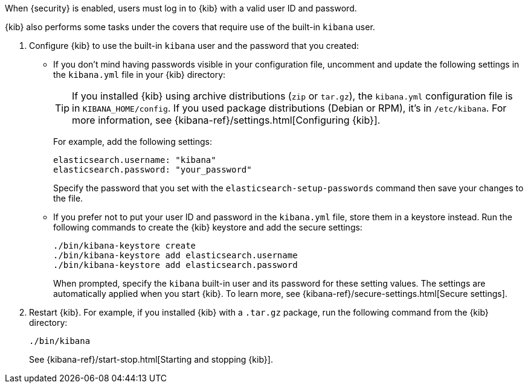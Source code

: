 When {security} is enabled, users must log in to {kib} with a valid user ID and 
password. 

{kib} also performs some tasks under the covers that require use of the 
built-in `kibana` user. 

. Configure {kib} to use the built-in `kibana` user and the password that you 
created:

** If you don't mind having passwords visible in your configuration file, 
uncomment and update the following settings in the `kibana.yml` file in your 
{kib} directory:
+
--
TIP: If you installed {kib} using archive distributions (`zip` or 
`tar.gz`), the `kibana.yml` configuration file is in `KIBANA_HOME/config`. If 
you used package distributions (Debian or RPM), it's in `/etc/kibana`. For more 
information, see {kibana-ref}/settings.html[Configuring {kib}].  

For example, add the following settings:

[source,yaml]
----
elasticsearch.username: "kibana"
elasticsearch.password: "your_password"
----

Specify the password that you set with the `elasticsearch-setup-passwords` 
command then save your changes to the file. 
--

** If you prefer not to put your user ID and password in the `kibana.yml` file, 
store them in a keystore instead. Run the following commands to create the {kib} 
keystore and add the secure settings:
+
--
["source","sh",subs="attributes,callouts"]
----------------------------------------------------------------------
./bin/kibana-keystore create
./bin/kibana-keystore add elasticsearch.username
./bin/kibana-keystore add elasticsearch.password
----------------------------------------------------------------------

When prompted, specify the `kibana` built-in user and its password for these 
setting values.  The settings are automatically applied when you start {kib}.   
To learn more, see {kibana-ref}/secure-settings.html[Secure settings].
--

. Restart {kib}. For example, if you installed 
{kib} with a `.tar.gz` package, run the following command from the {kib} 
directory:
+
--
["source","sh",subs="attributes,callouts"]
----------------------------------------------------------------------
./bin/kibana
----------------------------------------------------------------------

See {kibana-ref}/start-stop.html[Starting and stopping {kib}]. 
--
